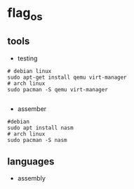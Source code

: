 * flag_os
** tools
   - testing
     
#+begin_src shell
  # debian linux 
  sudo apt-get install qemu virt-manager
  # arch linux
  sudo pacman -S qemu virt-manager

#+end_src
   - assember

#+begin_src shell
  #debian
  sudo apt install nasm 
  # arch linux
  sudo pacman -S nasm
#+end_src
** languages
   - assembly
